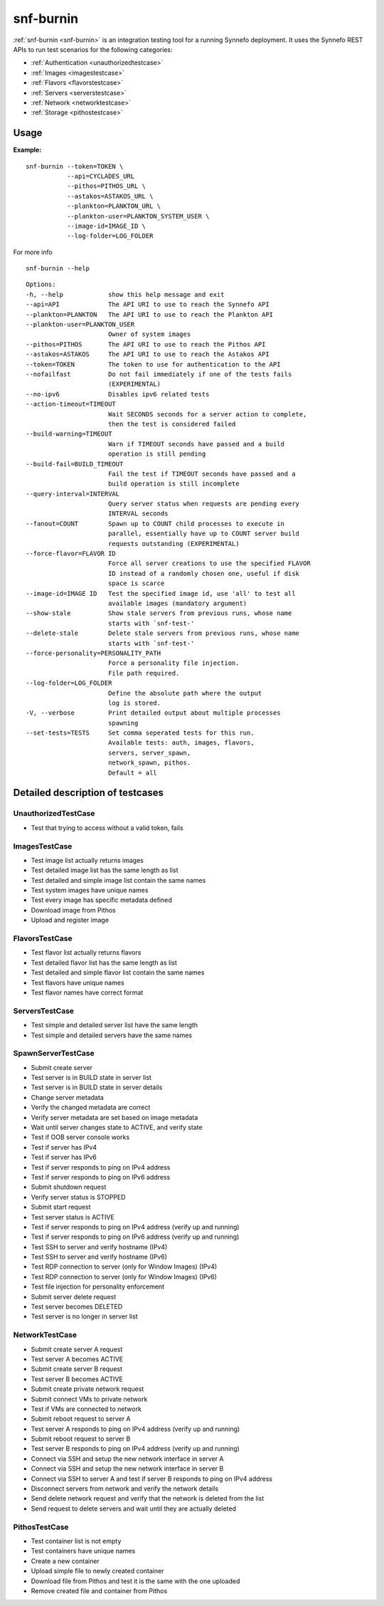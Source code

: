 .. _snf-burnin:

snf-burnin
^^^^^^^^^^

:ref:`snf-burnin <snf-burnin>` is an integration testing tool for a running
Synnefo deployment. It uses the Synnefo REST APIs to run test scenarios for the
following categories:

* :ref:`Authentication <unauthorizedtestcase>`
* :ref:`Images <imagestestcase>`
* :ref:`Flavors <flavorstestcase>`
* :ref:`Servers <serverstestcase>`
* :ref:`Network <networktestcase>`
* :ref:`Storage <pithostestcase>`


Usage
=====

**Example:**

::

  snf-burnin --token=TOKEN \
             --api=CYCLADES_URL
             --pithos=PITHOS_URL \
             --astakos=ASTAKOS_URL \
             --plankton=PLANKTON_URL \
             --plankton-user=PLANKTON_SYSTEM_USER \
             --image-id=IMAGE_ID \
             --log-folder=LOG_FOLDER

For more info

::

  snf-burnin --help

::

  Options:
  -h, --help            show this help message and exit
  --api=API             The API URI to use to reach the Synnefo API
  --plankton=PLANKTON   The API URI to use to reach the Plankton API
  --plankton-user=PLANKTON_USER
                        Owner of system images
  --pithos=PITHOS       The API URI to use to reach the Pithos API
  --astakos=ASTAKOS     The API URI to use to reach the Astakos API
  --token=TOKEN         The token to use for authentication to the API
  --nofailfast          Do not fail immediately if one of the tests fails
                        (EXPERIMENTAL)
  --no-ipv6             Disables ipv6 related tests
  --action-timeout=TIMEOUT
                        Wait SECONDS seconds for a server action to complete,
                        then the test is considered failed
  --build-warning=TIMEOUT
                        Warn if TIMEOUT seconds have passed and a build
                        operation is still pending
  --build-fail=BUILD_TIMEOUT
                        Fail the test if TIMEOUT seconds have passed and a
                        build operation is still incomplete
  --query-interval=INTERVAL
                        Query server status when requests are pending every
                        INTERVAL seconds
  --fanout=COUNT        Spawn up to COUNT child processes to execute in
                        parallel, essentially have up to COUNT server build
                        requests outstanding (EXPERIMENTAL)
  --force-flavor=FLAVOR ID
                        Force all server creations to use the specified FLAVOR
                        ID instead of a randomly chosen one, useful if disk
                        space is scarce
  --image-id=IMAGE ID   Test the specified image id, use 'all' to test all
                        available images (mandatory argument)
  --show-stale          Show stale servers from previous runs, whose name
                        starts with `snf-test-'
  --delete-stale        Delete stale servers from previous runs, whose name
                        starts with `snf-test-'
  --force-personality=PERSONALITY_PATH
                        Force a personality file injection.
                        File path required.
  --log-folder=LOG_FOLDER
                        Define the absolute path where the output
                        log is stored.
  -V, --verbose         Print detailed output about multiple processes
                        spawning
  --set-tests=TESTS     Set comma seperated tests for this run.
                        Available tests: auth, images, flavors,
                        servers, server_spawn,
                        network_spawn, pithos.
                        Default = all


Detailed description of testcases
=================================

.. _unauthorizedtestcase:

UnauthorizedTestCase
--------------------
* Test that trying to access without a valid token, fails

.. _imagestestcase:

ImagesTestCase
--------------
* Test image list actually returns images
* Test detailed image list has the same length as list
* Test detailed and simple image list contain the same names
* Test system images have unique names
* Test every image has specific metadata defined
* Download image from Pithos
* Upload and register image

.. _flavorstestcase:

FlavorsTestCase
---------------
* Test flavor list actually returns flavors
* Test detailed flavor list has the same length as list
* Test detailed and simple flavor list contain the same names
* Test flavors have unique names
* Test flavor names have correct format

.. _serverstestcase:

ServersTestCase
---------------
* Test simple and detailed server list have the same length
* Test simple and detailed servers have the same names

SpawnServerTestCase
-------------------
* Submit create server
* Test server is in BUILD state in server list
* Test server is in BUILD state in server details
* Change server metadata
* Verify the changed metadata are correct
* Verify server metadata are set based on image metadata
* Wait until server changes state to ACTIVE, and verify state
* Test if OOB server console works
* Test if server has IPv4
* Test if server has IPv6
* Test if server responds to ping on IPv4 address
* Test if server responds to ping on IPv6 address
* Submit shutdown request
* Verify server status is STOPPED
* Submit start request
* Test server status is ACTIVE
* Test if server responds to ping on IPv4 address (verify up and running)
* Test if server responds to ping on IPv6 address (verify up and running)
* Test SSH to server and verify hostname (IPv4)
* Test SSH to server and verify hostname (IPv6)
* Test RDP connection to server (only for Window Images) (IPv4)
* Test RDP connection to server (only for Window Images) (IPv6)
* Test file injection for personality enforcement
* Submit server delete request
* Test server becomes DELETED
* Test server is no longer in server list

.. _networktestcase:

NetworkTestCase
---------------
* Submit create server A request
* Test server A becomes ACTIVE
* Submit create server B request
* Test server B becomes ACTIVE
* Submit create private network request
* Submit connect VMs to private network
* Test if VMs are connected to network
* Submit reboot request to server A
* Test server A responds to ping on IPv4 address (verify up and running)
* Submit reboot request to server B
* Test server B responds to ping on IPv4 address (verify up and running)
* Connect via SSH and setup the new network interface in server A
* Connect via SSH and setup the new network interface in server B
* Connect via SSH to server A and test if server B responds to ping on IPv4 address
* Disconnect servers from network and verify the network details
* Send delete network request and verify that the network is deleted from the list
* Send request to delete servers and wait until they are actually deleted

.. _pithostestcase:

PithosTestCase
--------------
* Test container list is not empty
* Test containers have unique names
* Create a new container
* Upload simple file to newly created container
* Download file from Pithos and test it is the same with the one uploaded
* Remove created file and container from Pithos
